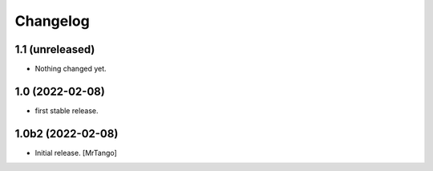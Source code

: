 Changelog
=========


1.1 (unreleased)
----------------

- Nothing changed yet.


1.0 (2022-02-08)
----------------

- first stable release.


1.0b2 (2022-02-08)
------------------

- Initial release.
  [MrTango]
